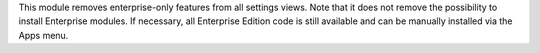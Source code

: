 This module removes enterprise-only features from all settings views.
Note that it does not remove the possibility to install
Enterprise modules. If necessary, all Enterprise Edition code is still
available and can be manually installed via the Apps menu.
